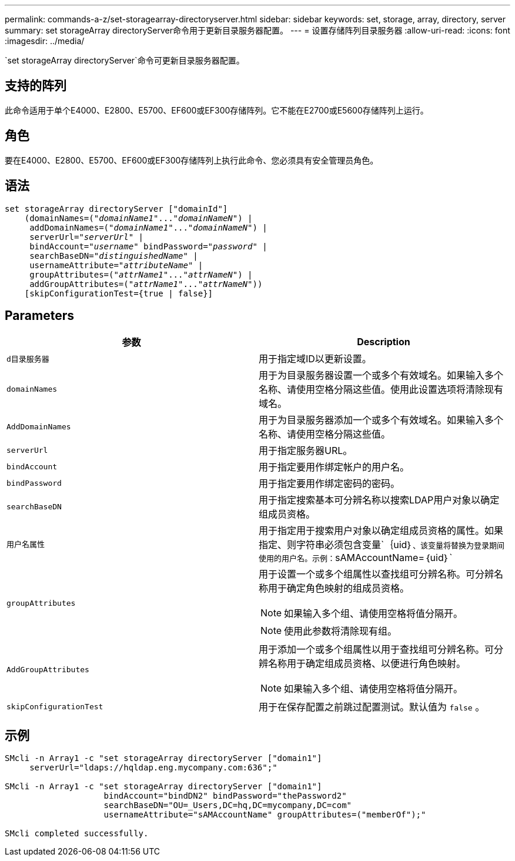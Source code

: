 ---
permalink: commands-a-z/set-storagearray-directoryserver.html 
sidebar: sidebar 
keywords: set, storage, array, directory, server 
summary: set storageArray directoryServer命令用于更新目录服务器配置。 
---
= 设置存储阵列目录服务器
:allow-uri-read: 
:icons: font
:imagesdir: ../media/


[role="lead"]
`set storageArray directoryServer`命令可更新目录服务器配置。



== 支持的阵列

此命令适用于单个E4000、E2800、E5700、EF600或EF300存储阵列。它不能在E2700或E5600存储阵列上运行。



== 角色

要在E4000、E2800、E5700、EF600或EF300存储阵列上执行此命令、您必须具有安全管理员角色。



== 语法

[source, cli, subs="+macros"]
----
set storageArray directoryServer ["domainId"]
    (domainNames=pass:quotes[("_domainName1_"..."_domainNameN_")] |
     addDomainNames=pass:quotes[("_domainName1_"..."_domainNameN_")] |
     serverUrl=pass:quotes["_serverUrl_"] |
     bindAccount=pass:quotes["_username_"] bindPassword=pass:quotes["_password_"] |
     searchBaseDN=pass:quotes["_distinguishedName_"] |
     usernameAttribute=pass:quotes["_attributeName_"] |
     groupAttributes=pass:quotes[("_attrName1_"..."_attrNameN_")] |
     addGroupAttributes=pass:quotes[("_attrName1_"..."_attrNameN_"))]
    [skipConfigurationTest={true | false}]
----


== Parameters

[cols="2*"]
|===
| 参数 | Description 


 a| 
`d目录服务器`
 a| 
用于指定域ID以更新设置。



 a| 
`domainNames`
 a| 
用于为目录服务器设置一个或多个有效域名。如果输入多个名称、请使用空格分隔这些值。使用此设置选项将清除现有域名。



 a| 
`AddDomainNames`
 a| 
用于为目录服务器添加一个或多个有效域名。如果输入多个名称、请使用空格分隔这些值。



 a| 
`serverUrl`
 a| 
用于指定服务器URL。



 a| 
`bindAccount`
 a| 
用于指定要用作绑定帐户的用户名。



 a| 
`bindPassword`
 a| 
用于指定要用作绑定密码的密码。



 a| 
`searchBaseDN`
 a| 
用于指定搜索基本可分辨名称以搜索LDAP用户对象以确定组成员资格。



 a| 
`用户名属性`
 a| 
用于指定用于搜索用户对象以确定组成员资格的属性。如果指定、则字符串必须包含变量`+｛uid｝+`、该变量将替换为登录期间使用的用户名。示例：`+sAMAccountName=｛uid｝+`



 a| 
`groupAttributes`
 a| 
用于设置一个或多个组属性以查找组可分辨名称。可分辨名称用于确定角色映射的组成员资格。

[NOTE]
====
如果输入多个组、请使用空格将值分隔开。

====
[NOTE]
====
使用此参数将清除现有组。

====


 a| 
`AddGroupAttributes`
 a| 
用于添加一个或多个组属性以用于查找组可分辨名称。可分辨名称用于确定组成员资格、以便进行角色映射。

[NOTE]
====
如果输入多个组、请使用空格将值分隔开。

====


 a| 
`skipConfigurationTest`
 a| 
用于在保存配置之前跳过配置测试。默认值为 `false` 。

|===


== 示例

[listing]
----
SMcli -n Array1 -c "set storageArray directoryServer ["domain1"]
     serverUrl="ldaps://hqldap.eng.mycompany.com:636";"

SMcli -n Array1 -c "set storageArray directoryServer ["domain1"]
                    bindAccount="bindDN2" bindPassword="thePassword2"
                    searchBaseDN="OU=_Users,DC=hq,DC=mycompany,DC=com"
                    usernameAttribute="sAMAccountName" groupAttributes=("memberOf");"

SMcli completed successfully.
----